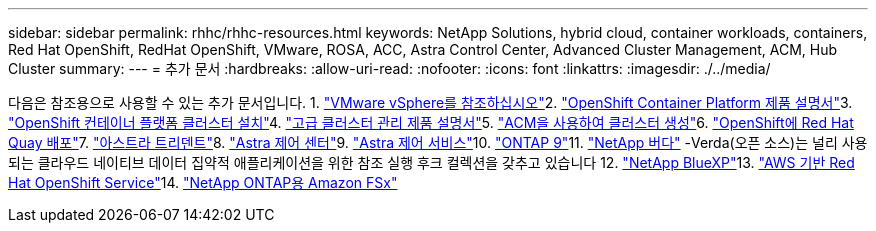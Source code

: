 ---
sidebar: sidebar 
permalink: rhhc/rhhc-resources.html 
keywords: NetApp Solutions, hybrid cloud, container workloads, containers, Red Hat OpenShift, RedHat OpenShift, VMware, ROSA, ACC, Astra Control Center, Advanced Cluster Management, ACM, Hub Cluster 
summary:  
---
= 추가 문서
:hardbreaks:
:allow-uri-read: 
:nofooter: 
:icons: font
:linkattrs: 
:imagesdir: ./../media/


[role="lead"]
다음은 참조용으로 사용할 수 있는 추가 문서입니다. 1. link:https://docs.vmware.com/en/VMware-vSphere/index.html["VMware vSphere를 참조하십시오"]2. link:https://access.redhat.com/documentation/en-us/openshift_container_platform/4.12["OpenShift Container Platform 제품 설명서"]3. link:https://access.redhat.com/documentation/en-us/openshift_container_platform/4.12/html/installing/index["OpenShift 컨테이너 플랫폼 클러스터 설치"]4. link:https://access.redhat.com/documentation/en-us/red_hat_advanced_cluster_management_for_kubernetes/2.4["고급 클러스터 관리 제품 설명서"]5. link:https://access.redhat.com/documentation/en-us/red_hat_advanced_cluster_management_for_kubernetes/2.4/html/clusters/managing-your-clusters#creating-a-cluster["ACM을 사용하여 클러스터 생성"]6. link:https://access.redhat.com/documentation/en-us/red_hat_quay/2.9/html-single/deploy_red_hat_quay_on_openshift/index["OpenShift에 Red Hat Quay 배포"]7. link:https://docs.netapp.com/us-en/trident/["아스트라 트리덴트"]8. link:https://docs.netapp.com/us-en/astra-control-center/index.html["Astra 제어 센터"]9. link:https://docs.netapp.com/us-en/astra-control-service/index.html["Astra 제어 서비스"]10. link:https://docs.netapp.com/us-en/ontap/["ONTAP 9"]11. link:https://github.com/NetApp/Verda["NetApp 버다"] -Verda(오픈 소스)는 널리 사용되는 클라우드 네이티브 데이터 집약적 애플리케이션을 위한 참조 실행 후크 컬렉션을 갖추고 있습니다 12. link:https://docs.netapp.com/us-en/cloud-manager-family/["NetApp BlueXP"]13. link:https://docs.openshift.com/rosa/welcome/index.html["AWS 기반 Red Hat OpenShift Service"]14. link:https://docs.netapp.com/us-en/cloud-manager-fsx-ontap/["NetApp ONTAP용 Amazon FSx"]
